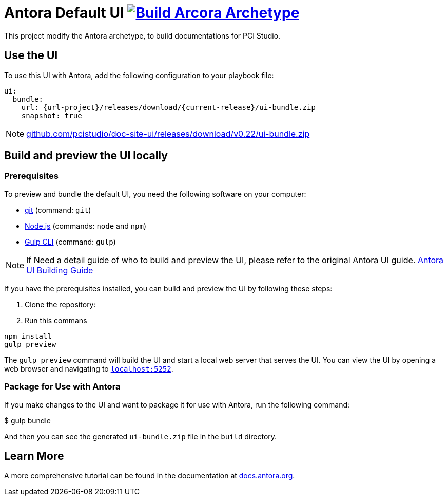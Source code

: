 = Antora Default UI image:https://github.com/pcistudio/doc-site-ui/actions/workflows/create-archetype.yml/badge.svg["Build Arcora Archetype", link=https://github.com/pcistudio/doc-site-ui/actions/workflows/create-archetype.yml]
// Settings:
:experimental:
:hide-uri-scheme:
// Project URLs:
:url-project: https://github.com/pcistudio/doc-site-ui
:current-release: v0.22
// :img-ci-status: {url-project}/badges/master/pipeline.svg
//:url-ci-pipelines: {url-project}/pipelines
// External URLs:
:url-antora: https://antora.org
:url-antora-docs: https://docs.antora.org
:url-antora-ui: https://gitlab.com/antora/antora-ui-default
:url-git: https://git-scm.com
:url-git-dl: {url-git}/downloads
:url-gulp: http://gulpjs.com
:url-nodejs: https://nodejs.org

This project modify the Antora archetype, to build documentations for PCI Studio.

== Use the UI

To use this UI with Antora, add the following configuration to your playbook file:


[source,yaml]
----
ui:
  bundle:
    url: {url-project}/releases/download/{current-release}/ui-bundle.zip
    snapshot: true
----
NOTE: {url-project}/releases/download/{current-release}/ui-bundle.zip

== Build and preview the UI locally

=== Prerequisites

To preview and bundle the default UI, you need the following software on your computer:

* {url-git}[git] (command: `git`)
* {url-nodejs}[Node.js] (commands: `node` and `npm`)
* {url-gulp}[Gulp CLI] (command: `gulp`)


NOTE: If Need a detail guide of who to build and preview the UI, please refer to the original Antora UI guide. {url-antora-ui}[Antora UI Building Guide]

If you have the prerequisites installed, you can build and preview the UI by following these steps:

1. Clone the repository:
2. Run this commans

[source,shell]
----

npm install
gulp preview
----

The `gulp preview` command will build the UI and start a local web server that serves the UI. You can view the UI by opening a web browser and navigating to `https://localhost:5252`.

=== Package for Use with Antora

If you make changes to the UI and want to package it for use with Antora, run the following command:

$ gulp bundle

And then you can see  the generated `ui-bundle.zip` file in the `build` directory.


== Learn More
A more comprehensive tutorial can be found in the documentation at {url-antora-docs}.
